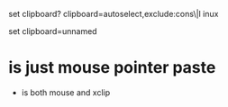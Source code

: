 



set clipboard?
clipboard=autoselect,exclude:cons\|l
inux

set clipboard=unnamed




* is just mouse pointer paste

+ is both mouse and xclip
